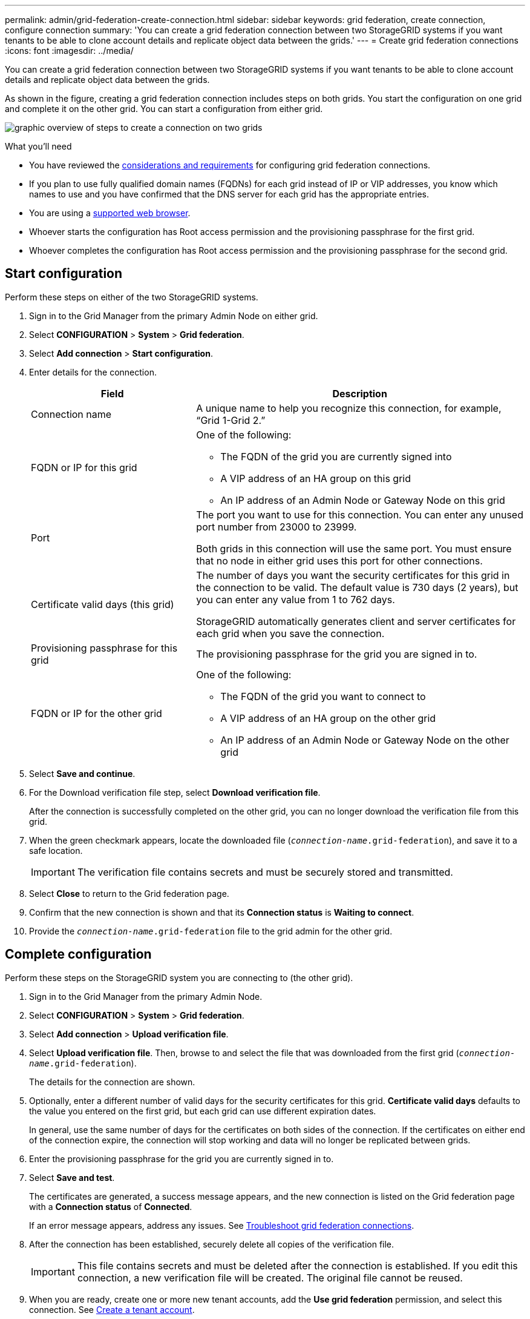 ---
permalink: admin/grid-federation-create-connection.html
sidebar: sidebar
keywords: grid federation, create connection, configure connection
summary: 'You can create a grid federation connection between two StorageGRID systems if you want tenants to be able to clone account details and replicate object data between the grids.'
---
= Create grid federation connections
:icons: font
:imagesdir: ../media/

[.lead]
You can create a grid federation connection between two StorageGRID systems if you want tenants to be able to clone account details and replicate object data between the grids.

As shown in the figure, creating a grid federation connection includes steps on both grids. You start the configuration on one grid and complete it on the other grid. You can start a configuration from either grid.

image:../media/grid-federation-create-connection.png[graphic overview of steps to create a connection on two grids]


.What you'll need

* You have reviewed the xref:grid-federation-overview.adoc[considerations and requirements] for configuring grid federation connections. 
* If you plan to use fully qualified domain names (FQDNs) for each grid instead of IP or VIP addresses, you know which names to use and you have confirmed that the DNS server for each grid has the appropriate entries.
* You are using a xref:../admin/web-browser-requirements.adoc[supported web browser].
* Whoever starts the configuration has Root access permission and the provisioning passphrase for the first grid.
* Whoever completes the configuration has Root access permission and the provisioning passphrase for the second grid. 

== Start configuration

Perform these steps on either of the two StorageGRID systems.

. Sign in to the Grid Manager from the primary Admin Node on either grid.

. Select *CONFIGURATION* > *System* > *Grid federation*.

. Select *Add connection* > *Start configuration*.

. Enter details for the connection.
+
[cols="1a,2a" options="header"]
|===
| Field| Description

|Connection name
|A unique name to help you recognize this connection, for example, "`Grid 1-Grid 2.`"

|FQDN or IP for this grid
|One of the following:

* The FQDN of the grid you are currently signed into
* A VIP address of an HA group on this grid
* An IP address of an Admin Node or Gateway Node on this grid

|Port
|The port you want to use for this connection. You can enter any unused port number from 23000 to 23999.

Both grids in this connection will use the same port. You must ensure that no node in either grid uses this port for other connections.

|Certificate valid days (this grid)
|The number of days you want the security certificates for this grid in the connection to be valid. The default value is 730 days (2 years), but you can enter any value from 1 to 762 days.

StorageGRID automatically generates client and server certificates for each grid when you save the connection.

|Provisioning passphrase for this grid
|The provisioning passphrase for the grid you are signed in to.

|FQDN or IP for the other grid
|One of the following:

* The FQDN of the grid you want to connect to
* A VIP address of an HA group on the other grid
* An IP address of an Admin Node or Gateway Node on the other grid

|===

. Select *Save and continue*.

. For the Download verification file step, select *Download verification file*.
+
After the connection is successfully completed on the other grid, you can no longer download the verification file from this grid.

. When the green checkmark appears, locate the downloaded file (`_connection-name_.grid-federation`), and save it to a safe location.
+
[IMPORTANT]
The verification file contains secrets and must be securely stored and transmitted.

. Select *Close* to return to the Grid federation page. 

. Confirm that the new connection is shown and that its *Connection status* is *Waiting to connect*.

. Provide the `_connection-name_.grid-federation` file to the grid admin for the other grid.

== Complete configuration

Perform these steps on the StorageGRID system you are connecting to (the other grid).

. Sign in to the Grid Manager from the primary Admin Node.

. Select *CONFIGURATION* > *System* > *Grid federation*.

. Select *Add connection* > *Upload verification file*. 

. Select *Upload verification file*. Then, browse to and select the file that was downloaded from the first grid (`_connection-name_.grid-federation`).
+
The details for the connection are shown.

. Optionally, enter a different number of valid days for the security certificates for this grid. *Certificate valid days* defaults to the value you entered on the first grid, but each grid can use different expiration dates.
+
In general, use the same number of days for the certificates on both sides of the connection. If the certificates on either end of the connection expire, the connection will stop working and data will no longer be replicated between grids. 

. Enter the provisioning passphrase for the grid you are currently signed in to.

. Select *Save and test*.
+
The certificates are generated, a success message appears, and the new connection is listed on the Grid federation page with a *Connection status* of *Connected*.
+
If an error message appears, address any issues. See xref:grid-federation-troubleshoot.adoc[Troubleshoot grid federation connections].

. After the connection has been established, securely delete all copies of the verification file.
+
[IMPORTANT]
This file contains secrets and must be deleted after the connection is established. If you edit this connection, a new verification file will be created. The original file cannot be reused.

. When you are ready, create one or more new tenant accounts, add the *Use grid federation* permission, and select this connection. See xref:creating-tenant-account.adoc[Create a tenant account].
+
NOTE: You cannot add the *Use grid federation* permission to an existing tenant.

